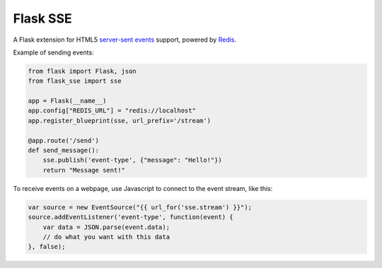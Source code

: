 Flask SSE
=========
A Flask extension for HTML5 `server-sent events`_ support, powered by Redis_.

Example of sending events:

.. code-block:: python

    from flask import Flask, json
    from flask_sse import sse

    app = Flask(__name__)
    app.config["REDIS_URL"] = "redis://localhost"
    app.register_blueprint(sse, url_prefix='/stream')

    @app.route('/send')
    def send_message():
        sse.publish('event-type', {"message": "Hello!"})
        return "Message sent!"

To receive events on a webpage, use Javascript to connect to the event stream,
like this:

.. code-block:: javascript

    var source = new EventSource("{{ url_for('sse.stream') }}");
    source.addEventListener('event-type', function(event) {
        var data = JSON.parse(event.data);
        // do what you want with this data
    }, false);

.. _server-sent events: https://developer.mozilla.org/en-US/docs/Web/API/Server-sent_events
.. _Redis: http://www.redis.io/
